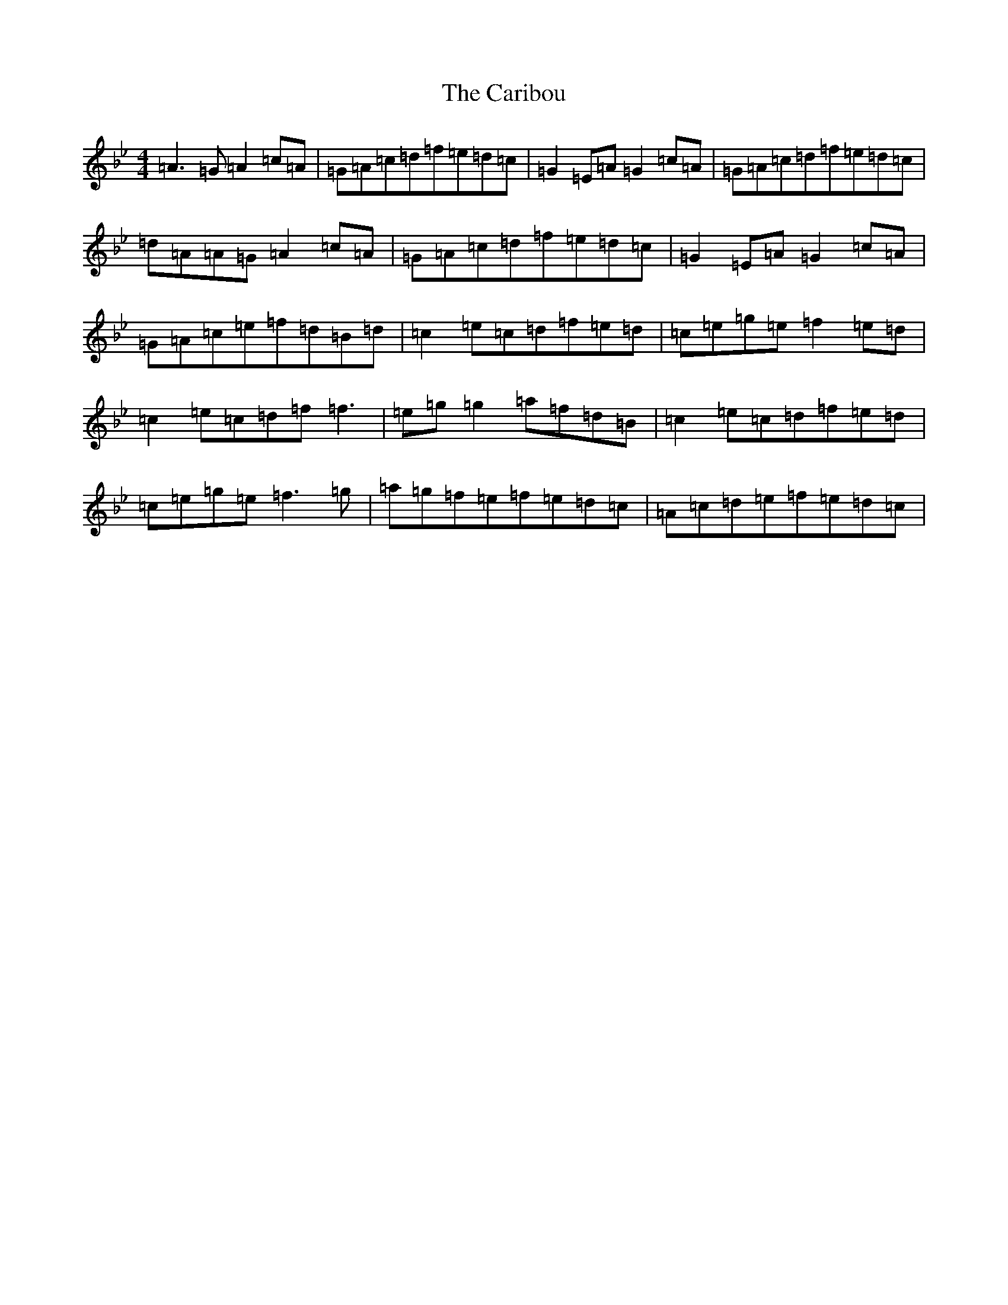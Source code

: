 X: 12738
T: Caribou, The
S: https://thesession.org/tunes/11348#setting33990
Z: E Dorian
R: reel
M:4/4
L:1/8
K: C Dorian
=A3=G=A2=c=A|=G=A=c=d=f=e=d=c|=G2=E=A=G2=c=A|=G=A=c=d=f=e=d=c|=d=A=A=G=A2=c=A|=G=A=c=d=f=e=d=c|=G2=E=A=G2=c=A|=G=A=c=e=f=d=B=d|=c2=e=c=d=f=e=d|=c=e=g=e=f2=e=d|=c2=e=c=d=f=f3|=e=g=g2=a=f=d=B|=c2=e=c=d=f=e=d|=c=e=g=e=f3=g|=a=g=f=e=f=e=d=c|=A=c=d=e=f=e=d=c|
